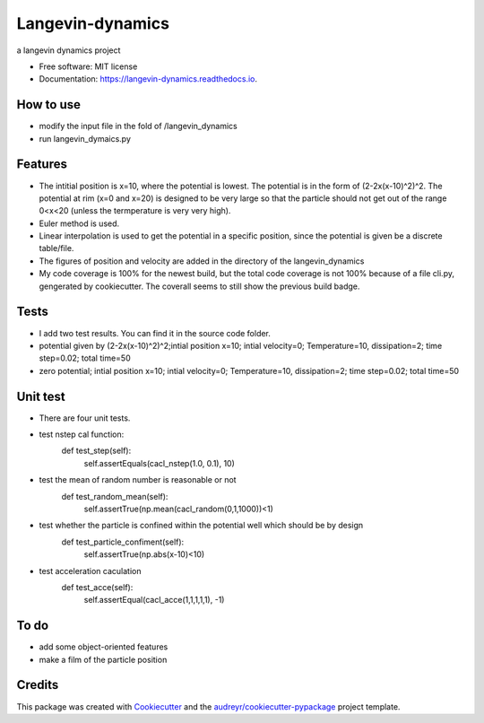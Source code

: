 ===============================
Langevin-dynamics
===============================


.. image:: https://img.shields.io/pypi/v/langevin_dynamics.svg
        :target: https://pypi.python.org/pypi/langevin_dynamics

.. image:: https://img.shields.io/travis/xinbian/langevin_dynamics.svg
        :target: https://travis-ci.org/xinbian/langevin_dynamics

.. image:: https://readthedocs.org/projects/langevin-dynamics/badge/?version=latest
        :target: https://langevin-dynamics.readthedocs.io/en/latest/?badge=latest
        :alt: Documentation Status

.. image:: https://pyup.io/repos/github/xinbian/langevin_dynamics/shield.svg
     :target: https://pyup.io/repos/github/xinbian/langevin_dynamics/
     :alt: Updates
.. image:: https://coveralls.io/repos/github/xinbian/langevin_dynamics/badge.svg?branch=master
        :target: https://coveralls.io/github/xinbian/langevin_dynamics?branch=master




a langevin dynamics project


* Free software: MIT license
* Documentation: https://langevin-dynamics.readthedocs.io.
How to use
---------
* modify the input file in the fold of /langevin_dynamics
* run langevin_dymaics.py

Features
--------

* The intitial position is x=10, where the potential is lowest. The potential is in the form of (2-2x(x-10)^2)^2. The potential at rim (x=0 and x=20) is designed to be very large so that the particle should not get out of the range 0<x<20 (unless the termperature is very very high).
* Euler method is used.
* Linear interpolation is used to get the potential in a specific position, since the potential is given be a discrete table/file.
* The figures of position and velocity are added in the directory of the langevin_dynamics 
* My code coverage is 100% for the newest build, but the total code coverage is not 100% because of a file cli.py, gengerated by cookiecutter. The coverall seems to still show the previous build badge.
Tests
-----------

* I add two test results. You can find it in the source code folder.
* potential given by (2-2x(x-10)^2)^2;intial position x=10; intial velocity=0; Temperature=10, dissipation=2; time step=0.02; total time=50
* zero potential; intial position x=10; intial velocity=0; Temperature=10, dissipation=2; time step=0.02; total time=50
Unit test
------------
*  There are four unit tests.
*  test nstep cal function:
     def test_step(self):
        self.assertEquals(cacl_nstep(1.0, 0.1), 10)
* test the mean of random number is reasonable or not
     def test_random_mean(self):
        self.assertTrue(np.mean(cacl_random(0,1,1000))<1)
* test whether the particle is confined within the potential well which should be by design
     def test_particle_confiment(self):
        self.assertTrue(np.abs(x-10)<10)
* test acceleration caculation
     def test_acce(self):
        self.assertEqual(cacl_acce(1,1,1,1,1), -1)
     



To do
-------
* add some object-oriented features
* make a film of the particle position 
Credits
---------

This package was created with Cookiecutter_ and the `audreyr/cookiecutter-pypackage`_ project template.

.. _Cookiecutter: https://github.com/audreyr/cookiecutter
.. _`audreyr/cookiecutter-pypackage`: https://github.com/audreyr/cookiecutter-pypackage

